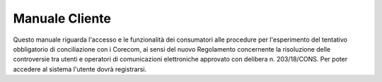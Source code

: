 Manuale Cliente
==========

Questo manuale riguarda l'accesso e le funzionalità dei consumatori alle procedure per l'esperimento del tentativo obbligatorio di conciliazione con i Corecom, ai sensi del nuovo Regolamento concernente la risoluzione delle controversie tra utenti e operatori di comunicazioni elettroniche approvato con delibera n. 203/18/CONS.
Per poter accedere al sistema l'utente dovrà registrarsi. 

